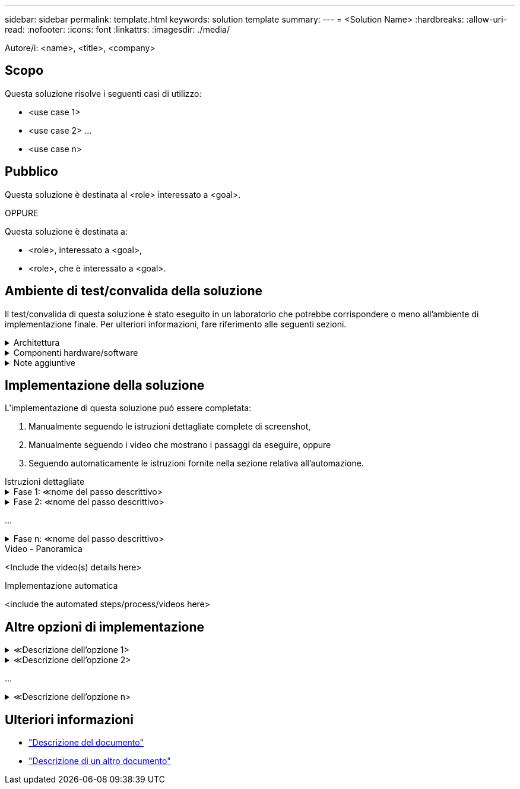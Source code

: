 ---
sidebar: sidebar 
permalink: template.html 
keywords: solution template 
summary:  
---
= <Solution Name>
:hardbreaks:
:allow-uri-read: 
:nofooter: 
:icons: font
:linkattrs: 
:imagesdir: ./media/


[role="lead"]
Autore/i: <name>, <title>, <company>



== Scopo

Questa soluzione risolve i seguenti casi di utilizzo:

* <use case 1>
* <use case 2> ...
* <use case n>




== Pubblico

Questa soluzione è destinata al <role> interessato a <goal>.

OPPURE

Questa soluzione è destinata a:

* <role>, interessato a <goal>,
* <role>, che è interessato a <goal>.




== Ambiente di test/convalida della soluzione

Il test/convalida di questa soluzione è stato eseguito in un laboratorio che potrebbe corrispondere o meno all'ambiente di implementazione finale. Per ulteriori informazioni, fare riferimento alle seguenti sezioni.

.Architettura
[%collapsible]
====
image::image-name.jpg[Diagramma dell'architettura della soluzione]

====
.Componenti hardware/software
[%collapsible]
====
[cols="33%, 33%, 33%"]
|===


3+| *Hardware* 


| <hardware name> | <model / version> | Ulteriori informazioni 


3+| *Software* 


| <software name> | <version> | Ulteriori informazioni 
|===
====
.Note aggiuntive
[%collapsible]
====
* Nota 1
* Nota 2 ...
* Nota n


====


== Implementazione della soluzione

L'implementazione di questa soluzione può essere completata:

. Manualmente seguendo le istruzioni dettagliate complete di screenshot,
. Manualmente seguendo i video che mostrano i passaggi da eseguire, oppure
. Seguendo automaticamente le istruzioni fornite nella sezione relativa all'automazione.


[role="tabbed-block"]
====
.Istruzioni dettagliate
--
.Fase 1: &Lt;nome del passo descrittivo>
[%collapsible]
=====
. Attività 1
. Compito 2 ...
. Mansione n


=====
.Fase 2: &Lt;nome del passo descrittivo>
[%collapsible]
=====
. Attività 1
. Compito 2 ...
. Mansione n


=====
...

.Fase n: &Lt;nome del passo descrittivo>
[%collapsible]
=====
. Attività 1
. Compito 2 ...
. Mansione n


=====
--
.Video - Panoramica
--
<Include the video(s) details here>

--
.Implementazione automatica
--
<include the automated steps/process/videos here>

--
====


== Altre opzioni di implementazione

.&Lt;Descrizione dell'opzione 1>
[%collapsible]
====
<enter the details of the option here>

====
.&Lt;Descrizione dell'opzione 2>
[%collapsible]
====
<enter the details of the option here>

====
...

.&Lt;Descrizione dell'opzione n>
[%collapsible]
====
<enter the details of the option here>

====


== Ulteriori informazioni

* link:somewhere.html["Descrizione del documento"]
* link:somewhere-else.html["Descrizione di un altro documento"]

